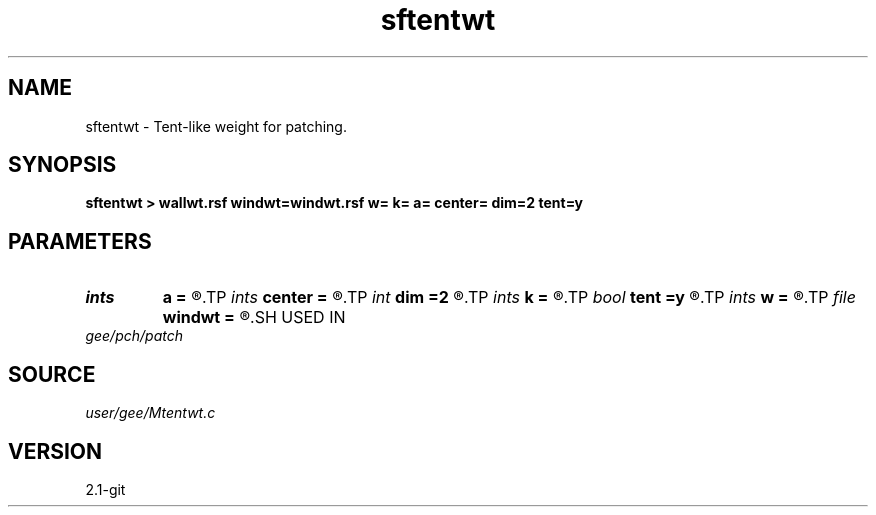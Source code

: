 .TH sftentwt 1  "APRIL 2019" Madagascar "Madagascar Manuals"
.SH NAME
sftentwt \- Tent-like weight for patching.
.SH SYNOPSIS
.B sftentwt > wallwt.rsf windwt=windwt.rsf w= k= a= center= dim=2 tent=y
.SH PARAMETERS
.PD 0
.TP
.I ints   
.B a
.B =
.R  	filter size  [dim]
.TP
.I ints   
.B center
.B =
.R  	 [dim]
.TP
.I int    
.B dim
.B =2
.R  	number of dimensions
.TP
.I ints   
.B k
.B =
.R  	number of windows  [dim]
.TP
.I bool   
.B tent
.B =y
.R  [y/n]	if y, use tent-like weight; n, cosine weight
.TP
.I ints   
.B w
.B =
.R  	window size  [dim]
.TP
.I file   
.B windwt
.B =
.R  	auxiliary output file name
.SH USED IN
.TP
.I gee/pch/patch
.SH SOURCE
.I user/gee/Mtentwt.c
.SH VERSION
2.1-git
